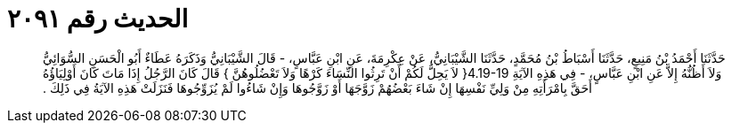 
= الحديث رقم ٢٠٩١

[quote.hadith]
حَدَّثَنَا أَحْمَدُ بْنُ مَنِيعٍ، حَدَّثَنَا أَسْبَاطُ بْنُ مُحَمَّدٍ، حَدَّثَنَا الشَّيْبَانِيُّ، عَنْ عِكْرِمَةَ، عَنِ ابْنِ عَبَّاسٍ، - قَالَ الشَّيْبَانِيُّ وَذَكَرَهُ عَطَاءٌ أَبُو الْحَسَنِ السُّوَائِيُّ وَلاَ أَظُنُّهُ إِلاَّ عَنِ ابْنِ عَبَّاسٍ، - فِي هَذِهِ الآيَةِ ‏4.19-19{‏ لاَ يَحِلُّ لَكُمْ أَنْ تَرِثُوا النِّسَاءَ كَرْهًا وَلاَ تَعْضُلُوهُنَّ ‏}‏ قَالَ كَانَ الرَّجُلُ إِذَا مَاتَ كَانَ أَوْلِيَاؤُهُ أَحَقَّ بِامْرَأَتِهِ مِنْ وَلِيِّ نَفْسِهَا إِنْ شَاءَ بَعْضُهُمْ زَوَّجَهَا أَوْ زَوَّجُوهَا وَإِنْ شَاءُوا لَمْ يُزَوِّجُوهَا فَنَزَلَتْ هَذِهِ الآيَةُ فِي ذَلِكَ ‏.‏
